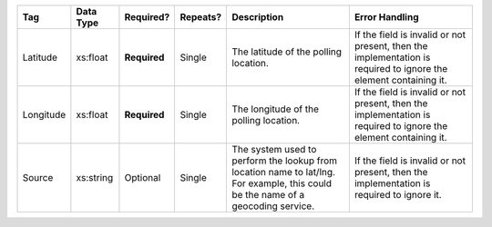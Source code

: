 .. This file is auto-generated.  Do not edit it by hand!

+--------------+--------------+--------------+--------------+------------------------------------------+------------------------------------------+
| Tag          | Data Type    | Required?    | Repeats?     | Description                              | Error Handling                           |
+==============+==============+==============+==============+==========================================+==========================================+
| Latitude     | xs:float     | **Required** | Single       | The latitude of the polling location.    | If the field is invalid or not present,  |
|              |              |              |              |                                          | then the implementation is required to   |
|              |              |              |              |                                          | ignore the element containing it.        |
+--------------+--------------+--------------+--------------+------------------------------------------+------------------------------------------+
| Longitude    | xs:float     | **Required** | Single       | The longitude of the polling location.   | If the field is invalid or not present,  |
|              |              |              |              |                                          | then the implementation is required to   |
|              |              |              |              |                                          | ignore the element containing it.        |
+--------------+--------------+--------------+--------------+------------------------------------------+------------------------------------------+
| Source       | xs:string    | Optional     | Single       | The system used to perform the lookup    | If the field is invalid or not present,  |
|              |              |              |              | from location name to lat/lng. For       | then the implementation is required to   |
|              |              |              |              | example, this could be the name of a     | ignore it.                               |
|              |              |              |              | geocoding service.                       |                                          |
+--------------+--------------+--------------+--------------+------------------------------------------+------------------------------------------+
